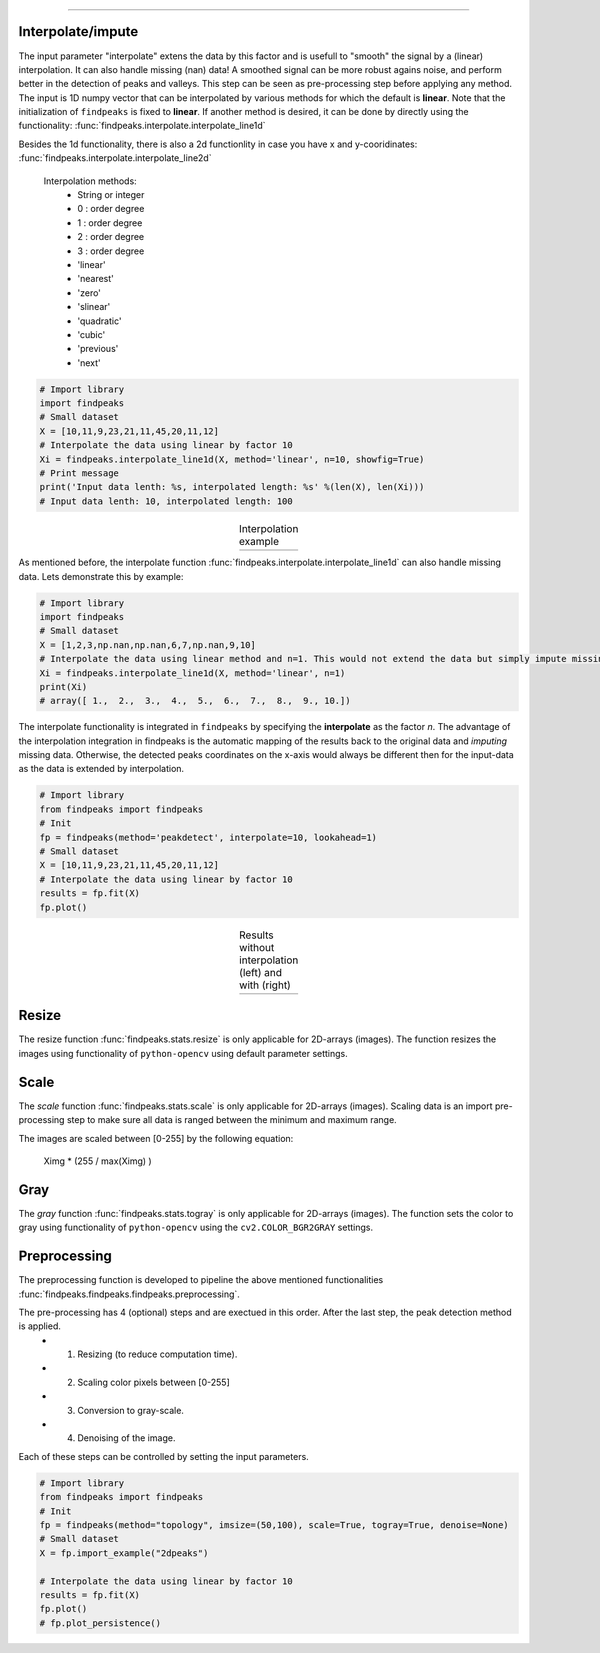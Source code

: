 .. _code_directive:

-------------------------------------

Interpolate/impute
'''''''''''''''''''''

The input parameter "interpolate" extens the data by this factor and is usefull to "smooth" the signal by a (linear) interpolation. It can also handle missing (nan) data!
A smoothed signal can be more robust agains noise, and perform better in the detection of peaks and valleys.
This step can be seen as pre-processing step before applying any method.
The input is 1D numpy vector that can be interpolated by various methods for which the default is **linear**. Note that the initialization of ``findpeaks`` is fixed to **linear**.
If another method is desired, it can be done by directly using the functionality: :func:`findpeaks.interpolate.interpolate_line1d`

Besides the 1d functionality, there is also a 2d functionlity in case you have x and y-cooridinates: :func:`findpeaks.interpolate.interpolate_line2d`

    Interpolation methods:
        * String or integer
        * 0 : order degree
        * 1 : order degree
        * 2 : order degree
        * 3 : order degree
        * 'linear'
        * 'nearest'
        * 'zero'
        * 'slinear'
        * 'quadratic'
        * 'cubic'
        * 'previous'
        * 'next'

.. code:: python

    # Import library
    import findpeaks
    # Small dataset
    X = [10,11,9,23,21,11,45,20,11,12]
    # Interpolate the data using linear by factor 10
    Xi = findpeaks.interpolate_line1d(X, method='linear', n=10, showfig=True)
    # Print message
    print('Input data lenth: %s, interpolated length: %s' %(len(X), len(Xi)))
    # Input data lenth: 10, interpolated length: 100


.. |figP0| image:: ../figs/interpolate_example.png

.. table:: Interpolation example
   :align: center

   +----------+
   | |figP0|  |
   +----------+

As mentioned before, the interpolate function :func:`findpeaks.interpolate.interpolate_line1d` can also handle missing data.
Lets demonstrate this by example:

.. code:: python

    # Import library
    import findpeaks
    # Small dataset
    X = [1,2,3,np.nan,np.nan,6,7,np.nan,9,10]
    # Interpolate the data using linear method and n=1. This would not extend the data but simply impute missing values.
    Xi = findpeaks.interpolate_line1d(X, method='linear', n=1)
    print(Xi)
    # array([ 1.,  2.,  3.,  4.,  5.,  6.,  7.,  8.,  9., 10.])
   

The interpolate functionality is integrated in ``findpeaks`` by specifying the **interpolate** as the factor *n*.
The advantage of the interpolation integration in findpeaks is the automatic mapping of the results back to the original data and *imputing* missing data.
Otherwise, the detected peaks coordinates on the x-axis would always be different then for the input-data as the data is extended by interpolation.

.. code:: python

    # Import library
    from findpeaks import findpeaks
    # Init
    fp = findpeaks(method='peakdetect', interpolate=10, lookahead=1)
    # Small dataset
    X = [10,11,9,23,21,11,45,20,11,12]
    # Interpolate the data using linear by factor 10
    results = fp.fit(X)
    fp.plot()
        

.. |figP1| image:: ../figs/fig2_peakdetect.png

.. |figP2| image:: ../figs/fig2_peakdetect_int.png


.. table:: Results without interpolation (left) and with (right)
   :align: center

   +----------+----------+
   | |figP1|  | |figP2|  |
   +----------+----------+
   

Resize
''''''''''''

The resize function :func:`findpeaks.stats.resize` is only applicable for 2D-arrays (images).
The function resizes the images using functionality of ``python-opencv`` using default parameter settings.


Scale
''''''''''''

The *scale* function :func:`findpeaks.stats.scale` is only applicable for 2D-arrays (images).
Scaling data is an import pre-processing step to make sure all data is ranged between the minimum and maximum range.

The images are scaled between [0-255] by the following equation:

    Ximg * (255 / max(Ximg) )


Gray
''''''''''''

The *gray* function :func:`findpeaks.stats.togray` is only applicable for 2D-arrays (images).
The function sets the color to gray using functionality of ``python-opencv`` using the ``cv2.COLOR_BGR2GRAY`` settings.


Preprocessing
''''''''''''''

The preprocessing function is developed to pipeline the above mentioned functionalities :func:`findpeaks.findpeaks.findpeaks.preprocessing`.

The pre-processing has 4 (optional) steps and are exectued in this order. After the last step, the peak detection method is applied.
    * 1. Resizing (to reduce computation time).
    * 2. Scaling color pixels between [0-255]
    * 3. Conversion to gray-scale.
    * 4. Denoising of the image.

Each of these steps can be controlled by setting the input parameters.

.. code:: python

    # Import library
    from findpeaks import findpeaks
    # Init
    fp = findpeaks(method="topology", imsize=(50,100), scale=True, togray=True, denoise=None)
    # Small dataset
    X = fp.import_example("2dpeaks")

    # Interpolate the data using linear by factor 10
    results = fp.fit(X)
    fp.plot()
    # fp.plot_persistence()

.. |figP3| image:: ../figs/2dpeaks_interpolate.png

.. table:: Interpolation example 2d-array (image)
   :align: center

   +----------+
   | |figP3|  |
   +----------+
   

   .. raw:: html

	<hr>
	<center>
		<script async type="text/javascript" src="//cdn.carbonads.com/carbon.js?serve=CEADP27U&placement=erdogantgithubio" id="_carbonads_js"></script>
	</center>
	<hr>
